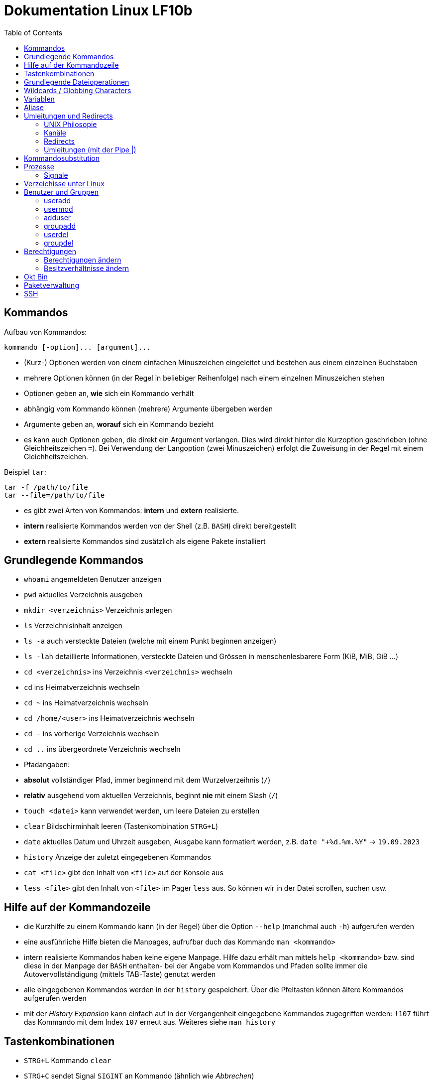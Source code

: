 = Dokumentation Linux LF10b
:toc:

== Kommandos

Aufbau von Kommandos:

 kommando [-option]... [argument]...

- (Kurz-) Optionen werden von einem einfachen Minuszeichen eingeleitet und bestehen aus einem einzelnen Buchstaben
- mehrere Optionen können (in der Regel in beliebiger Reihenfolge) nach einem einzelnen Minuszeichen stehen
- Optionen geben an, *wie* sich ein Kommando verhält
- abhängig vom Kommando können (mehrere) Argumente übergeben werden
- Argumente geben an, *worauf* sich ein Kommando bezieht
- es kann auch Optionen geben, die direkt ein Argument verlangen. Dies wird direkt hinter die Kurzoption geschrieben (ohne Gleichheitszeichen `=`). Bei Verwendung der Langoption (zwei Minuszeichen) erfolgt die Zuweisung in der Regel mit einem Gleichheitszeichen. 

Beispiel `tar`:

 tar -f /path/to/file
 tar --file=/path/to/file

- es gibt zwei Arten von Kommandos: *intern* und *extern* realisierte. 
  - *intern* realisierte Kommandos werden von der Shell (z.B. `BASH`) direkt bereitgestellt
  - *extern* realisierte Kommandos sind zusätzlich als eigene Pakete installiert

== Grundlegende Kommandos

- `whoami` angemeldeten Benutzer anzeigen
- `pwd` aktuelles Verzeichnis ausgeben
- `mkdir <verzeichnis>` Verzeichnis anlegen
- `ls` Verzeichnisinhalt anzeigen
  - `ls -a` auch versteckte Dateien (welche mit einem Punkt beginnen anzeigen)
  - `ls -lah` detaillierte Informationen, versteckte Dateien und Grössen in menschenlesbarere Form (KiB, MiB, GiB ...)
- `cd <verzeichnis>` ins Verzeichnis `<verzeichnis>` wechseln
- `cd` ins Heimatverzeichnis wechseln
- `cd ~` ins Heimatverzeichnis wechseln
- `cd /home/<user>` ins Heimatverzeichnis wechseln
- `cd -` ins vorherige Verzeichnis wechseln
- `cd ..` ins übergeordnete Verzeichnis wechseln
- Pfadangaben:
  - *absolut* vollständiger Pfad, immer beginnend mit dem Wurzelverzeihnis (`/`)
  - *relativ* ausgehend vom aktuellen Verzeichnis, beginnt *nie* mit einem Slash (`/`)
- `touch <datei>` kann verwendet werden, um leere Dateien zu erstellen
- `clear` Bildschirminhalt leeren (Tastenkombination `STRG+L`)
- `date` aktuelles Datum und Uhrzeit ausgeben, Ausgabe kann formatiert werden, z.B. `date "+%d.%m.%Y"` -> `19.09.2023`
- `history` Anzeige der zuletzt eingegebenen Kommandos
- `cat <file>` gibt den Inhalt von `<file>` auf der Konsole aus
- `less <file>` gibt den Inhalt von `<file>` im Pager `less` aus. So können wir in der Datei scrollen, suchen usw.

== Hilfe auf der Kommandozeile

- die Kurzhilfe zu einem Kommando kann (in der Regel) über die Option `--help` (manchmal auch `-h`) aufgerufen werden
- eine ausführliche Hilfe bieten die Manpages, aufrufbar duch das Kommando `man <kommando>`
- intern realisierte Kommandos haben keine eigene Manpage. Hilfe dazu erhält man mittels `help <kommando>` bzw. sind diese in der Manpage der `BASH` enthalten- bei der Angabe vom Kommandos und Pfaden sollte immer die Autovervollständigung (mittels TAB-Taste) genutzt werden
- alle eingegebenen Kommandos werden in der `history` gespeichert. Über die Pfeltasten können ältere Kommandos aufgerufen werden
- mit der _History Expansion_ kann einfach auf in der Vergangenheit eingegebene Kommandos zugegriffen werden: `!107` führt das Kommando mit dem Index `107` erneut aus. Weiteres siehe `man history`

== Tastenkombinationen

- `STRG+L` Kommando `clear`
- `STRG+C` sendet Signal `SIGINT` an Kommando (ähnlich wie _Abbrechen_)

== Grundlegende Dateioperationen

- `cp <quelle> <ziel>`: kopiert `<quelle>` nach `<ziel>`. Sowohl `<quelle>` als auch `<ziel>` können reguläre Dateien oder Verzeichnisse sein. 
  - ist `<ziel>` eine Datei die nicht existiert, wird diese erstellt, existiert die Datei wird sie (ohne Nachfrage) überschrieben
  - ist `<ziel>` ein Verzeichnis, wird die Datei hineinkopiert, eine beretis vorhandene Datei würde auch überschrieben werden
  - ist `<quelle>` ein Verzeichnis, so müssen wird die Option `-r` (rekursiv) verwenden: `cp -r mydir/ another_dir/`
- `mv <quelle> <ziel>` verschiebt `<quelle>` nach `<ziel>`. Sowohl `<quelle>` als auch `<ziel>` können reguläre Dateien oder Verzeichnisse sein.
  - bei `mv` gibt es keine Option `-r`, da wir hier nicht rekursiv vorgehen müssen. Siehe Screenshot:

image::../screenshots/cp_und_mv.png[cp_und_mv, 800]

- `rm <datei>` löscht `<datei>` ohne Nachfrage
- `rm -r <verzeichnis>` löscht `<verzeichnis>` mit Inhalt ohne Nachfrage
- `rmdir <verzeichnis>` löscht `<verzeichnis>`, aber nur, wenn es leer ist
- Option `-i` gilt für `cp`, `mv` und `rm`: Nachfrage, falls Ziel überschrieben oder gelöscht werden soll

== Wildcards / Globbing Characters

- `*` (Asterisk) steht für ein beliebiges Zeichen, das beliebig oft vorkommen darf
- `?` steht für ein beliebiges Zeichen, das exakt einmal vorkommen darf
- Beispiele: 
  - `ls *.txt` listet alle Textdateien
  - `rm file*` löscht alle Dateien, die mit `file` beginnen
  - `rm -r *` löscht alle Dateien und Verzeichnisse im aktuellen Verzeichnis (unwideruflich - Gefahr!)

== Variablen

- es gibt zwei Arten von Variablen: 
  - _Systemvariablen_/_Umgebungsvariablen_: Diese sind systemweit in jeder Shell existent und gültig und werden nach Konvention komplett in Großbuchstaben gescchrieben
  - _Shellvariablen_: gelten nur für die Shell, in der sie definiert wurden. Werden nicht automatisch vererbt oder weitergereicht, könenn aber exportiert werden. Dann sind sie auch in Subshells gültig. Werden nach Konvention in Kleinbuchstaben geschrieben
  - Beispiele:
    - `foo=bar` Erstelle die Variable `foo` und weise ihr den Wert `bar` zu
    - `echo $HOME` Zeige den Inhalt der Umgebungsvariabel `HOME` an
    - `echo $foo` Zeige den Inhalt der Shellvariable `foo` an
    - `export foo` Mache `foo` auch in Subshells verfügbar
- wollen wir eigenen Variablen definieren, die systemweit auch über einen Neustart hinaus gültig sind, so müssen wir diese in einer geeignetetn Datei definieren

== Aliase

Mit Aliasen können Kommandos, Pfadangaben usw. "abgekürzt" werden. Beispiele:

 alias ll='ls -l'
 alias df='df -h'

Wird der Alias auf der Kommandozeile erstellt, ist er nur für diese eine Shell gültig. Sollen Aliase systemweit und über einen Neustart hinaus gültig sein, so müssen diese in einer Datei (z.B. `~/.bashrc` oder `~/.bash_aliases` definiert werden.

== Umleitungen und Redirects

=== UNIX Philosopie

- Schreibe Programme so, dass sie nur *eine* Aufgabe erledigen und diese gut machen
- Schreibe Programme so, dass sie zusammenarbeiten
- Schreibe Programme so, dass sie Textströme verwenden, denn das ist eine universelle Schnittstelle

=== Kanäle

- `stdin` Standardeingabekanal - `0`
- `stdout` Standardausgabekanal - `1`
- `sterr` Standardfehlerkanal - `2`

=== Redirects

Mit Redirects lassen sich obige Kanäle in *Dateien* umleiten:

- `>` einfacher Redirect: Ausgabekanäle können in eine *Datei* umgeleitet werden. Achtung: Inhalt wird überschrieben
- `>>` doppelter Redirect: Ausgabekanäle können in eine *Datei* umgeleitet werden. Inhalt wird nicht überschrieben, Ausgabe wird angehängt

=== Umleitungen (mit der Pipe |)

Mit der Pipe (`|`) können wir den Ausgabekanal eines Kommandos in den Eingabekanal eines anderen Kommandos umleiten:

 kommando1 | kommando2

 ls /etc | less

Leitet die Ausgabe von `ls` in den Pager `less` um


Redirects und Umleitungen können kombiniert werden. Oft werden sog. Komandopipelines erstellt, d.h. eine Kombination aus meheren Umleitungen. Beispiel:

 grep -wr alias ~ | grep -v \# | grep -v _history | grep -v txt | cut -d: -f2

Mit obigem Kommando lassen wir uns alle Aliasdefinitionen in unserem Heimatverzeichnis ausgeben, eliminieren aber alle Kommentare usw. von der Ausgabe.

== Kommandosubstitution

Ähnlich wie die _Variablensubstitution_, nur dass das Kommando durch seine Standardausgabe ersetzt wird. Nützlich z.B. wenn wir die Ausgabe eines Kommandos in einer Variablen speichern wollen.

Beispiel:

 cur_date_time=$(date "+%d.%m.%Y, %H:%M.")

Es gibt zwei Syntaxen:

 $(kommando) 
 `kommando`

In beiden Fällen wird das Kommando in einer Subshell ausgeführt. Kommandosubstitutionen können auch verschachtelt sein.

== Prozesse

Jedes Programm, das ausgeführt wird, resultiert in mindestens einem Prozess. Ein CPU-Kern kann in der Regel genau einen Prozess gleichzeitig ausführen, der _Scheduler_ übernimmt die Zuweisung von CPU-Zeit pro Prozess.

Prozesse sind voneinander unabhängig und haben keine Kenntnis über andere Prozesse. Mit einer Ausnahme: Jeder Prozess kennt die PID seines Elternprozesses, also des Prozesses, der ihn gestartet hat.

Wird der Elternprozesses beendet, beendet sich der Kindprozess mit.

Prozesse können im Vordergund oder im Hintergrund ausgeführt werden.

=== Signale

Prozesse können über Signale beeinflusst werden. Sie können z.B. in den Hintergrund verschoben, angehalten, gestartet und gestoppt werden. Dies erfolgt über das Kommando `kill`, welches die PID als Parameter erwartet.

 kill 1234             # sendet SIGTERM an den Prozess mit der PID 1234
 kill -2 1234          # sendet SIGTINT an den Prozess mit der PID 1234
 kill -SIGHUP 1234     # sendet SIGHUB an den Prozess mit der PID 1234

Obige Signale werden von den Prozessen an sich ausgeführt. Reagiert ein Prozess überhaupt nicht mehr, kann oft noch mit dem Signal `SIGKILL` beendet werden. Dies wird direkt an den Scheduler gesendet, der daraufhin den Prozess aus der Liste der auszuführenden Prozesse entfernt, der Prozess wird also zwangsläufig beendet.

Eine Liste aller Signale erhalten wir mit `kill -l`.

== Verzeichisse unter Linux

- `bin`: von regulären Benutzern ausführbare Dateien, _Binaries_
- `boot`: Teile des Bootloaders, Kernelimage etc.
- `dev`: Gerätedateien (Festplatten, Terminals, Random ...)
- `etc`: systemweite Konfigurationsdateien
- `home`: enthält die Heimatverzeichnisse der regulären Benutzer
- `lib`: Libraries
- `media`: Ort, um weitere Datenträger einzubinden 
- `mnt`: Ort, um weitere Datenträger einzubinden (temporär)
- `opt`: Ort für Programme, die nicht über die Standardpaketquellen installiert werden 
- `proc`: Temporäres Dateisystem, hier werden Informationen über alle Prozesse abgelegt
- `root`: Heimatverzeichnis des Benutzres `root`
- `run`: Daten laufender Programme (z.B. Sperrdateien etc.)
- `sbin`: nur von `root` ausführbare Binaries
- `srv`: Verzeichniss, wo Dateien von Serverdiensten abgelegt werden können
- `sys`: Erweiterung von `proc`
- `tmp`: Temporäre Dateien
- `usr`: _Unix System Resources_: Enthält `bin`, `sbin` usw. als Unterverzeichnisse
- `var`: Logdateien, E-Mails, (unter Debian) Dateien die ein Webserver ausliefert ...

== Benutzer und Gruppen

Es gibt zwei Arten von Benutzern: _reale Benutzer_ und _System- bzw. Pseudobenutzer_. 

_Reale Benutzer_ können sich über eine interaktive Login-Shell am System anmelden und Kommandos ausführen. 

_Systembenutzer_ können sich *nicht* am System anmelden und Kommandos ausführen. Sie sind dazu da, dass Dienste (Daemons, Services) unter deren Rechten laufen, so dass sie nicht mit Root-Rechten laufen müssen.

Benutzer werden mit dem Kommando `useradd` angelegt. Unter Debian gibt es auch das interaktive Kommando `adduser`.

=== useradd

Beispiel:

 useradd -m -c 'Karla Testara' -s /bin/bash karla

Legt den User `karla` an, mit `-m` wird das Heimatverzeichnis angelegt und alle Dateien aus dem Verzeichnis `/etc/skel` hineinkopiert. Über `-c` (Comment/GECOS Feld) kann der volle Name angegeben werden. Mit `-s` definieren wir die Login Shell.

Ein neu erstellter User hat noch kein Passwort, dies muss manuell mit dem Kommando `passwd` erstellt werden. Passwörter stehen in der Datei `/etc/shadow`.

=== usermod

Mit `usermod` kann ein User nachträglich verändert werden. Die Optionen sind fast komplett identisch zu `useradd`.

Das Kommando wird auch verwendet, um einen User einer existierenden Gruppe hizuzufügen. Achtung, ohne die Option `-a` werden alle bestehenden Grupenzugehörigkeiten gelöscht.

 usermod -aG sudo karla

Fügt User `karla` der Gruppe `sudo` hinzu.

=== adduser

`adduser` ist interaktiv und setzt direkt ein Passwort. 

=== groupadd

Erstellt eine neue Gruppe. 

=== userdel

Entfernt einen Benutzer. Mit der Option `-r` wird auch das Heimatverzeichnis mit gelöscht.

=== groupdel

Entfernt eine Gruppe, solange dies nicht die primäre Gruppe eines Users ist.

== Berechtigungen

 -rw-r--r-- 1 tux tux   50 Sep 19 13:32 foo.txt

Die Berechtigungen sind unterteilt in Berechtigungen für 

1. den Besitzer einer Datei
2. der Gruppe, der die Datei zugeordnet ist
3. allen, die weder der Besitzer noch Mitglieder der Gruppe sind

 User Group Others
 rw-  r--   r--

Es gibt folgende Rechte:

 r : read - lesen
 w : write - schreiben
 x : execute - auführen

=== Berechtigungen ändern

Mit dem Kommando `chmod` können Berechtigungen vom Besitzer der Datei oder `root` geändert werden.

==== symbolische Rechtevergabe

 u : Besitzer der Datei
 g : Gruppe 
 o : Others
 a : all (User, Group, Others)

 + : Recht(e) hinzufügen
 - : Recht(e) entfernen
 = : Recht(e) setzen

Beispiele:

- `chmod u+r file.txt` (adds read to owner)
- `chmod g-r file.txt` (removes read from group)
- `chmod o+r file.txt` (adds read to others)
- `chmod a-w file.txt` (removes write from everyone)
- `chmod u+rw file.txt` (adds read and write to owner)
- `chmod ug-wx file.txt` (removes execute and write from owner)

=== Besitzverhältnisse ändern

User und Gruppe einer Datei können mit dem Kommando `chown` angepasst werden.

Berechtigungen auf Dateien:

- r = read = able to view the contents of a file
- w = write = able to modify the contents of a file
- x = execute = able to run the file as an executable

Berechtigungen auf Verzeichisse:

- r = read = able to list the files within the directory
- w = write = able to add/delete files to/from the directory
- x = execute = able to cd into the directory and access files

==== numerische/oktale Rechtevergabe

Hier werden die Berechtigungen durch Zahlenwerte referenziert:

 r : 4
 w : 2 
 x : 1 

Berechtigungen können nur *komplett*, also für Besitzer, Gruppe und Andere gleichzeitig vergeben werden. Die einzelnen Berechtigungen werden dabei addiert.

 chmod 640 foo.txt
 -rw-r----- 1 tux tux   50 Sep 19 13:32 foo.txt

 chmod 751 foo.txt
 -rwxr-x--x 1 tux tux   50 Sep 19 13:32 foo.txt

Hintergrund:

Okt   Bin
---------
 1    001
 2    010
 3    011
 4    100
 5    101
 6    110
 7    111

 1    001
 2    010
 4    100

Beispiele:

 111110100
 rwxrw-r--

- `chmod 755 file.txt` (results in rwxr-xr-x)
- `chmod 666 file.txt` (results in rw-rw-rw-)
- `chmod 700 file.txt` (results in rwx------)
- `chmod 000 file.txt` (results in ---------)
- `chmod 777 file.txt` (results in rwxrwxrwx)

== Paketverwaltung

Unter Linux werden Programme mittels _Paketen_ über eine Paketverwaltung installiert bzw. deinstalliert. Die Pakete liegen auf speziellen Servern, die sog. _Spiegelserver_ oder _Mirrors_.

 apt update             # Paketquellen aktualisieren
 apt ugrade             # aktualisiert ALLE Pakete auf einmal
 apt install <paket>    # <paket> installieren
 apt remove <paket>     # <paket> entfernen, Konfigurationsdateien bleiben auf dem System
 apt remove --purge <paket> # <paket> entfernen, Konfigurationsdateien werden mit entfernt
 apt purge <paket> # <paket> entfernen, Konfigurationsdateien werden mit entfernt
 apt search <name>      # Suche nach Paketen mit Namen/Bezeichnung <name>

Bei der Installation von Paketen werden eventuelle _Abhängigkeiten_/_Dependencies_, also weiter Libraries oder Pakete die für die Auführung des Programms notwendig sind, automatisch mit installiert.

== SSH
